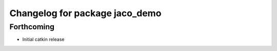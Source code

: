 ^^^^^^^^^^^^^^^^^^^^^^^^^^^^^^^
Changelog for package jaco_demo
^^^^^^^^^^^^^^^^^^^^^^^^^^^^^^^

Forthcoming
-----------
* Initial catkin release
